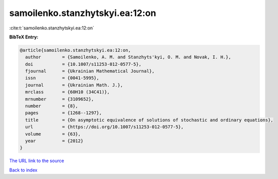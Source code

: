 samoilenko.stanzhytskyi.ea:12:on
================================

:cite:t:`samoilenko.stanzhytskyi.ea:12:on`

**BibTeX Entry:**

.. code-block:: bibtex

   @article{samoilenko.stanzhytskyi.ea:12:on,
     author        = {Samoilenko, A. M. and Stanzhyts'kyi, O. M. and Novak, I. H.},
     doi           = {10.1007/s11253-012-0577-5},
     fjournal      = {Ukrainian Mathematical Journal},
     issn          = {0041-5995},
     journal       = {Ukrainian Math. J.},
     mrclass       = {60H10 (34C41)},
     mrnumber      = {3109652},
     number        = {8},
     pages         = {1268--1297},
     title         = {On asymptotic equivalence of solutions of stochastic and ordinary equations},
     url           = {https://doi.org/10.1007/s11253-012-0577-5},
     volume        = {63},
     year          = {2012}
   }

`The URL link to the source <https://doi.org/10.1007/s11253-012-0577-5>`__


`Back to index <../By-Cite-Keys.html>`__
